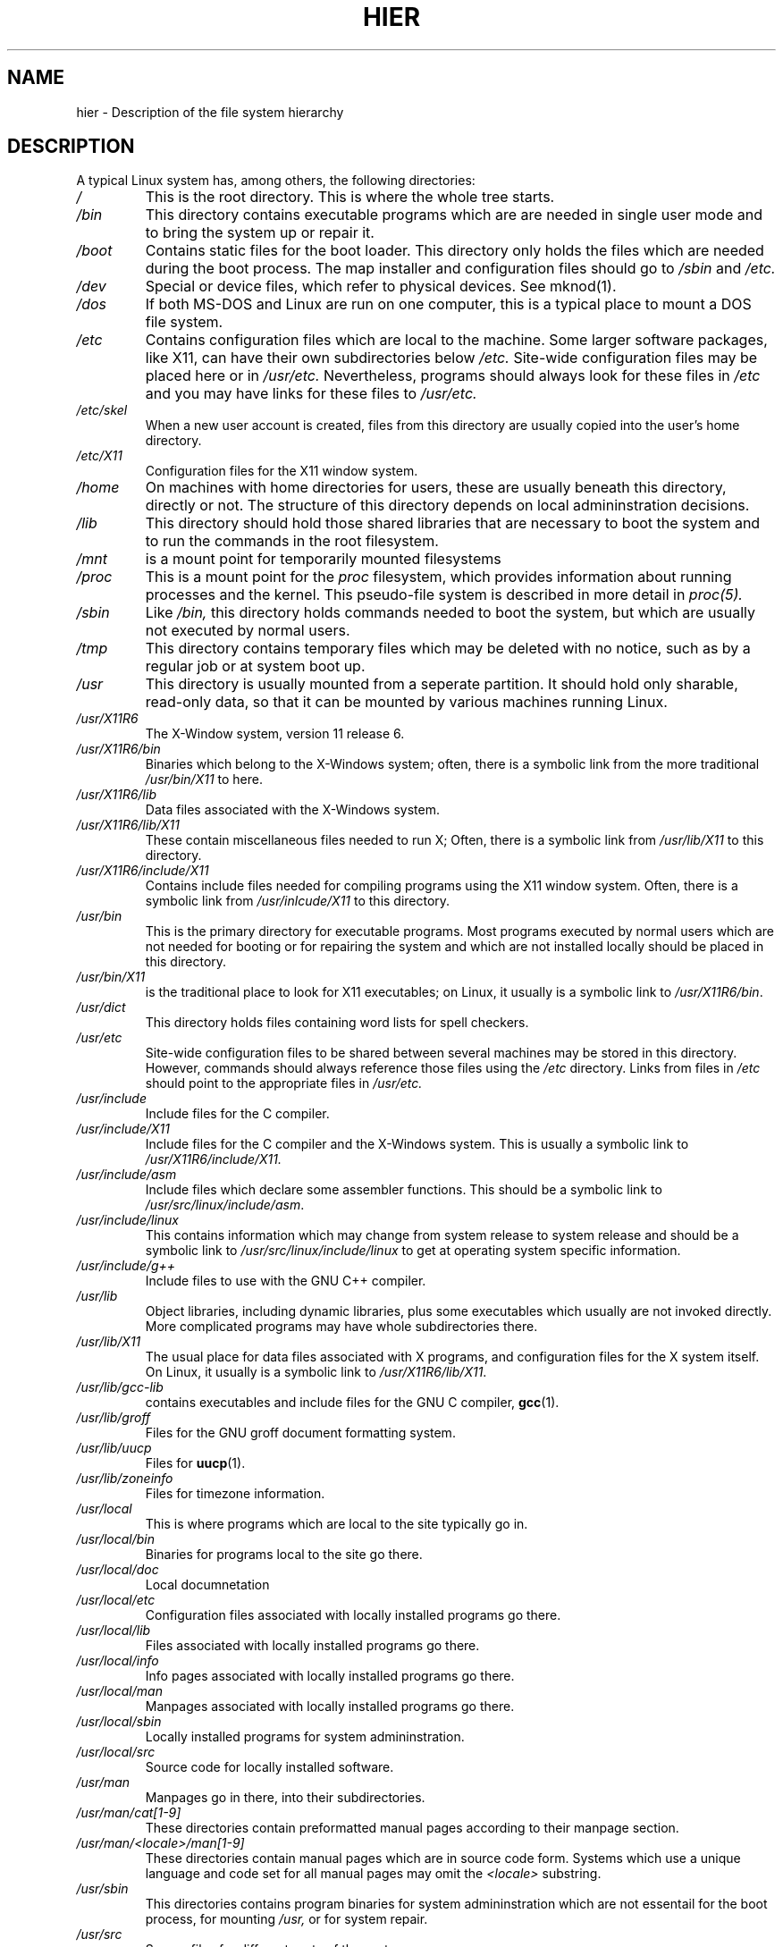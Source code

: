 .\" (c) 1993 by Thomas Koenig (ig25@rz.uni-karlsruhe.de)
.\"
.\" Permission is granted to make and distribute verbatim copies of this
.\" manual provided the copyright notice and this permission notice are
.\" preserved on all copies.
.\"
.\" Permission is granted to copy and distribute modified versions of this
.\" manual under the conditions for verbatim copying, provided that the
.\" entire resulting derived work is distributed under the terms of a
.\" permission notice identical to this one
.\" 
.\" Since the Linux kernel and libraries are constantly changing, this
.\" manual page may be incorrect or out-of-date.  The author(s) assume no
.\" responsibility for errors or omissions, or for damages resulting from
.\" the use of the information contained herein.  The author(s) may not
.\" have taken the same level of care in the production of this manual,
.\" which is licensed free of charge, as they might when working
.\" professionally.
.\" 
.\" Formatted or processed versions of this manual, if unaccompanied by
.\" the source, must acknowledge the copyright and authors of this work.
.\" License.
.\" Modified Sun Jul 25 11:05:58 1993 by Rik Faith (faith@cs.unc.edu)
.\" Modified Sat Feb 10 16:18:03 1996 by Urs Thuermann (urs@isnogud.escape.de)
.TH HIER 7  "February 10, 1996" "Linux" "Linux Programmer's Manual"
.SH NAME
hier \- Description of the file system hierarchy
.SH DESCRIPTION
A typical Linux system has, among others, the following directories:
.TP
.I /
This is the root directory.  This is where the whole tree starts.
.TP
.I /bin
This directory contains executable programs which are are needed in
single user mode and to bring the system up or repair it.
.TP
.I /boot
Contains static files for the boot loader.  This directory only holds
the files which are needed during the boot process.  The map installer
and configuration files should go to
.I /sbin
and
.I /etc.
.TP
.I /dev
Special or device files, which refer to physical devices.  See
mknod(1).
.TP
.I /dos
If both MS\-DOS and Linux are run on one computer, this is a typical
place to mount a DOS file system.
.TP
.I /etc
Contains configuration files which are local to the machine.  Some
larger software packages, like X11, can have their own subdirectories
below
.I /etc.
Site-wide configuration files may be placed here or in
.I /usr/etc.
Nevertheless, programs should always look for these files in
.I /etc
and you may have links for these files to
.I /usr/etc.
.TP
.I /etc/skel
When a new user account is created, files from this directory are
usually copied into the user's home directory.
.TP
.I /etc/X11
Configuration files for the X11 window system.
.TP
.I /home
On machines with home directories for users, these are usually beneath
this directory, directly or not.  The structure of this directory
depends on local admininstration decisions.
.TP
.I /lib
This directory should hold those shared libraries that are necessary
to boot the system and to run the commands in the root filesystem.
.TP
.I /mnt
is a mount point for temporarily mounted filesystems
.TP
.I /proc
This is a mount point for the
.I proc
filesystem, which provides information about running processes and
the kernel.  This pseudo-file system is described in more detail in
.I proc(5).
.TP
.I /sbin
Like
.I /bin,
this directory holds commands needed to boot the system, but which are
usually not executed by normal users.
.TP
.I /tmp
This directory contains temporary files which may be deleted with no
notice, such as by a regular job or at system boot up.
.TP
.I /usr
This directory is usually mounted from a seperate partition.  It
should hold only sharable, read-only data, so that it can be mounted
by various machines running Linux.
.TP
.I /usr/X11R6
The X-\Window system, version 11 release 6.
.TP
.I /usr/X11R6/bin
Binaries which belong to the X\-Windows system; often, there is a
symbolic link from the more traditional
.I /usr/bin/X11
to here.
.TP
.I /usr/X11R6/lib
Data files associated with the X\-Windows system.
.TP
.I /usr/X11R6/lib/X11
These contain miscellaneous files needed to run X;  Often, there is a
symbolic link from 
.I /usr/lib/X11
to this directory.
.TP
.I /usr/X11R6/include/X11
Contains include files needed for compiling programs using the X11
window system.  Often, there is a symbolic link from
.I /usr/inlcude/X11
to this directory.
.TP
.I /usr/bin
This is the primary directory for executable programs.  Most programs
executed by normal users which are not needed for booting or for
repairing the system and which are not installed locally should be
placed in this directory.
.TP
.I /usr/bin/X11
is the traditional place to look for X11 executables; on Linux, it
usually is a symbolic link to
.IR /usr/X11R6/bin .
.TP
.I /usr/dict
This directory holds files containing word lists for spell checkers.
.TP
.I /usr/etc
Site-wide configuration files to be shared between several machines
may be stored in this directory.  However, commands should always
reference those files using the
.I /etc
directory.  Links from files in
.I /etc
should point to the appropriate files in
.I /usr/etc.
.TP
.I /usr/include
Include files for the C compiler.
.TP
.I /usr/include/X11
Include files for the C compiler and the X\-Windows system.  This is
usually a symbolic link to
.I /usr/X11R6/include/X11.
.TP
.I /usr/include/asm
Include files which declare some assembler functions.  This should be a
symbolic link to
.IR /usr/src/linux/include/asm .
.TP
.I /usr/include/linux
This contains information which may change from system release to
system release and should be a symbolic link to
.I /usr/src/linux/include/linux
to get at operating system specific information.
.TP
.I /usr/include/g++
Include files to use with the GNU C++ compiler.
.TP
.I /usr/lib
Object libraries, including dynamic libraries, plus some executables
which usually are not invoked directly.  More complicated programs may
have whole subdirectories there.
.TP
.I /usr/lib/X11
The usual place for data files associated with X programs, and
configuration files for the X system itself.  On Linux, it usually is
a symbolic link to
.IR /usr/X11R6/lib/X11 .
.TP
.I /usr/lib/gcc-lib
contains executables and include files for the GNU C compiler,
.BR gcc (1).
.TP
.I /usr/lib/groff
Files for the GNU groff document formatting system.
.TP
.I /usr/lib/uucp
Files for 
.BR uucp (1).
.TP
.I /usr/lib/zoneinfo
Files for timezone information.
.TP
.I /usr/local
This is where programs which are local to the site typically go in.
.TP
.I /usr/local/bin
Binaries for programs local to the site go there.
.TP
.I /usr/local/doc
Local documnetation
.TP
.I /usr/local/etc
Configuration files associated with locally installed programs go there.
.TP
.I /usr/local/lib
Files associated with locally installed programs go there.
.TP
.I /usr/local/info
Info pages associated with locally installed programs go there.
.TP
.I /usr/local/man
Manpages associated with locally installed programs go there.
.TP
.I /usr/local/sbin
Locally installed programs for system admininstration.
.TP
.I /usr/local/src
Source code for locally installed software.
.TP
.I /usr/man
Manpages go in there, into their subdirectories.
.TP
.I /usr/man/cat[1-9]
These directories contain preformatted manual pages according to their
manpage section.
.TP
.I /usr/man/<locale>/man[1-9]
These directories contain manual pages which are in source code form.
Systems which use a unique language and code set for all manual pages
may omit the
.I <locale>
substring.
.TP
.I /usr/sbin
This directories contains program binaries for system admininstration
which are not essentail for the boot process, for mounting
.I /usr,
or for system repair.
.TP
.I /usr/src
Source files for different parts of the system.
.TP
.I /usr/src/linux
This contains the sources for the kernel of the operating system itself.
.TP
.I /usr/tmp
An alternative place to store temporary files; This should be a link
to
.I /var/tmp.
.TP
.I /var
This directory contains files which may change in size, such as spool
and log files.
.TP
.I /var/adm
This directory is superseded by
.I /var/log
and should be a symbolic link to
.I /var/log.
.TP
.I /var/lock
Lock files are plaed in this directory.  The naming convention for
device lock files is
.I LCK..<device>
where
.I <device>
is the device's name in the filesystem.
The format used is that of HDU UUCP lock files, i.e. lock files
contain a PID as a 10-byte ASCII decimal number, followed by a newline
character.
.TP
.I /var/log
Miscelanous log files.
.TP
.I /var/preserve
This is where
.BR vi (1)
saves edit sessions so they can be restored later.
.TP
.I /var/run
Run-time varaible files, like files holding process identifiers (PIDs)
and logged user information
.I (utmp).
Files in this directory are usually cleared when the system boots.
.TP
.I /var/spool
Spooled (or queued) files for various programs.
.TP
.I /var/spool/at
Spooled jobs for
.BR at (1).
.TP
.I /var/spool/cron
Spooled jobs for
.BR cron (1).
.TP
.I /var/spool/lpd
Spooled files for printing.
.TP
.I /var/spool/mail
User's mailboxes.
.TP
.I /var/spool/smail
Spooled files for the
.BR smail (1)
mail delivery program.
.TP
.I /var/spool/news
Spool directory for the news subsystem.
.TP
.I /var/spool/uucp
Spooled files for
.BR uucp (1).
.TP
.I /var/tmp
Like
.I /tmp,
this directory holds temporary files stored for an unspecified duration.
.SH "CONFORMS TO"
The Linux filesystem standard, Release 1.2
.SH BUGS
This list is not exhaustive; different systems may be configured
differently.
.SH "SEE ALSO"
.BR find (1),
.BR ln (1),
.BR mount (1), 
.BR proc (5),
The Linux Filesystem Standard

